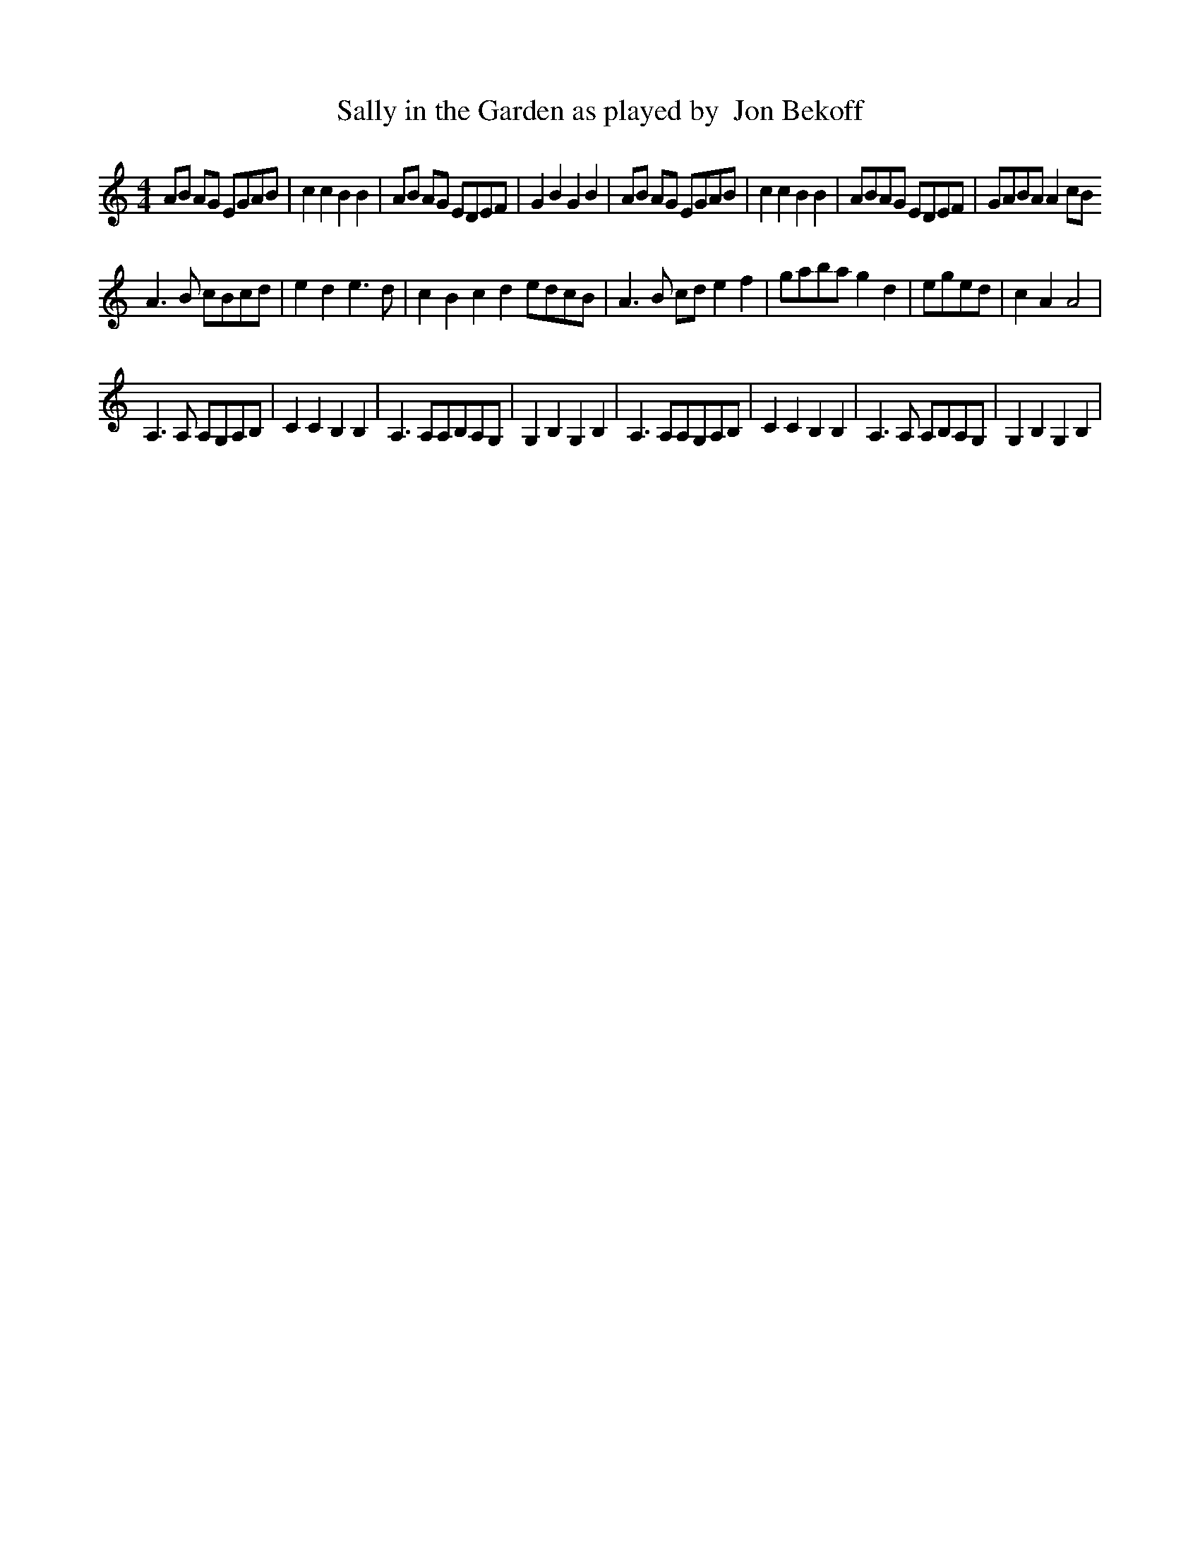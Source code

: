X:01
x:1
T: Sally in the Garden as played by  Jon Bekoff
N: Larry Moss
M:4/4
K:Am
L: 1/4
I A/2B/2 A/2G/2  E/2G/2A/2B/2   | c c B B | A/2B/2  A/2G/2 E/2D/2E/2F/2  |   G B G B  |  A/2B/2 A/2G/2  E/2G/2A/2B/2 | c c B B |A/2B/2A/2G/2 E/2D/2E/2F/2 | G/2A/2B/2A/2 A c/2B/2
A3/2 B/ c/2B/2c/2d/2   | e d e3/2 d/2 | c B c d  e/2d/2c/2B/2 | A3/2 B/2 c/2d/2 e f |  g/2a/2b/2a/2  g d | e/2g/2e/2d/2 | c A A2 |
A,3/2 A,/2 A,/2G,/2A,/2B,/2  | C C B, B, | A,3/2 A,/2A,/2B,/2A,/2G,/2  | G, B, G, B, | A,3/2 A,/2A,/2G,/2A,/2B,/2  | C C B, B, | A,3/2 A,/2 A,/2B,/2A,/2G,/2  | G, B, G, B, |

I A/2B/2 A/2G/2  E/2G/2A/2B/2   | c c B B | A/2B/2  A/2G/2 E/2D/2E/2F/2  |   G B G B  |  A/2B/2 A/2G/2  E/2G/2A/2B/2 | c  [ec] [ec]2 | e d/2c/2 A G/2E/2 | E/2A/2A/2B/2 A2 |
|A/2B/2A/2G/2 E/2D/2E/2F/2 | G/2A/2B/2A/2 A2
c c/2B/2 c/2B/2c/2d/2 | e e/2f/2 e/2d/2c/2d/2 | c c/2B/2 c/2B/2c/2d/2 | e e/2f/2 e/2d/2c/2d/2
A3/2 B/ c/2B/2c/2d/2   | e d e3/2 d/2 | c B c d  e/2d/2c/2B/2 | A3/2 B/2 c/2d/2 e f |  g/2a/2b/2a/2  g d | e/2g/2e/2d/2 | c A A2 |
